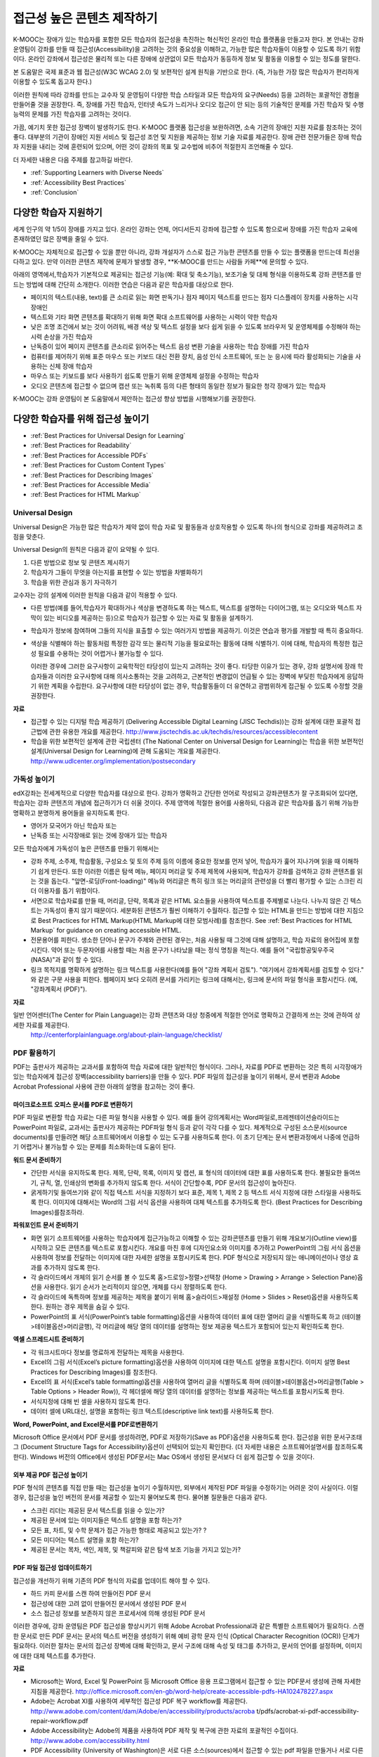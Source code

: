 .. _Guidelines for Creating Accessible Content:

###################################################
접근성 높은 콘텐츠 제작하기
###################################################

 
K-MOOC는 장애가 있는 학습자를 포함한 모든 학습자의 접근성을 촉진하는 혁신적인 온라인 학습 플랫폼을 만들고자 한다. 본 안내는 강좌 운영팀이 강좌를 만들 때 접근성(Accessibility)을 고려하는 것의 중요성을 이해하고, 가능한 많은 학습자들이 이용할 수 있도록 하기 위함이다. 온라인 강좌에서 접근성은 물리적 또는 다른 장애에 상관없이 모든 학습자가 동등하게 정보 및 활동을 이용할 수 있는 정도를 말한다.

본 도움말은 국제 표준과 웹 접근성(W3C WCAG 2.0) 및 보편적인 설계 원칙을 기반으로 한다. (즉, 가능한 가장 많은 학습자가 편리하게 이용할 수 있도록 돕고자 한다.)

이러한 원칙에 따라 강좌를 만드는 교수자 및 운영팀이 다양한 학습 스타일과 모든 학습자의 요구(Needs) 등을 고려하는 포괄적인 경험을 만들어줄 것을 권장한다. 즉, 장애를 가진 학습자, 인터넷 속도가 느리거나 오디오 접근이 안 되는 등의 기술적인 문제를 가진 학습자 및 수행 능력의 문제를 가진 학습자를 고려하는 것이다. 

가끔, 예기치 못한 접근성 장벽이 발생하기도 한다. K-MOOC 플랫폼 접근성을 보완하려면, 소속 기관의 장애인 지원 자료를 참조하는 것이 좋다. 대부분의 기관이 장애인 지원 서비스 및 접근성 조언 및 지원을 제공하는 정보 기술 자료를 제공한다. 장애 관련 전문가들은 장애 학습자 지원을 내리는 것에 훈련되어 있으며, 어떤 것이 강좌의 목표 및 교수법에 비추어 적절한지 조언해줄 수 있다.

더 자세한 내용은 다음 주제를 참고하길 바란다.

* :ref:`Supporting Learners with Diverse Needs`
* :ref:`Accessibility Best Practices`
* :ref:`Conclusion`


.. _Supporting Learners with Diverse Needs:

************************************************************
다양한 학습자 지원하기
************************************************************

세계 인구의 약 1/5이 장애를 가지고 있다. 온라인 강좌는 언제, 어디서든지 강좌에 접근할 수 있도록 함으로써 장애를 가진 학습자 교육에 존재하였던 많은 장벽을 줄일 수 있다. 

K-MOOC는 자체적으로 접근할 수 있을 뿐만 아니라, 강좌 개설자가 스스로 접근 가능한 콘텐츠를 만들 수 있는 플랫폼을 만드는데 최선을 다하고 있다. 만약 이러한 콘텐츠 제작에 문제가 발생할 경우, **K-MOOC를 만드는 사람들 카페**에 문의할 수 있다. 

아래의 영역에서,학습자가 기본적으로 제공되는 접근성 기능(예: 확대 및 축소기능), 보조기술 및 대체 형식을 이용하도록 강좌 콘텐츠를 만드는 방법에 대해 간단히 소개한다. 이러한 연습은 다음과 같은 학습자를 대상으로 한다.

* 페이지의 텍스트(내용, text)를 큰 소리로 읽는 화면 판독기나 점자 페이지 텍스트를 만드는 점자 디스플레이 장치를 사용하는 시각 장애인

* 텍스트와 기타 화면 콘텐츠를 확대하기 위해 화면 확대 소프트웨어를 사용하는 시력이 약한 학습자

* 낮은 조명 조건에서 보는 것이 어려워, 배경 색상 및 텍스트 설정을 보다 쉽게 읽을 수 있도록 브라우저 및 운영체제를 수정해야 하는 시력 손상을 가진 학습자

* 난독증이 있어 페이지 콘텐츠를 큰소리로 읽어주는 텍스트 음성 변환 기술을 사용하는 학습 장애를 가진 학습자

* 컴퓨터를 제어하기 위해 표준 마우스 또는 키보드 대신 전환 장치, 음성 인식 소프트웨어, 또는 눈 응시에 따라 활성화되는 기술을 사용하는 신체 장애 학습자

* 마우스 또는 키보드를 보다 사용하기 쉽도록 만들기 위해 운영체제 설정을 수정하는 학습자

* 오디오 콘텐츠에 접근할 수 없으며 캡션 또는 녹취록 등의 다른 형태의 동일한 정보가 필요한 청각 장애가 있는 학습자

K-MOOC는 강좌 운영팀이 본 도움말에서 제안하는 접근성 향상 방법을 시행해보기를 권장한다.

.. _Accessibility Best Practices:

************************************************************
다양한 학습자를 위해 접근성 높이기
************************************************************

* :ref:`Best Practices for Universal Design for Learning`
* :ref:`Best Practices for Readability`
* :ref:`Best Practices for Accessible PDFs`
* :ref:`Best Practices for Custom Content Types`
* :ref:`Best Practices for Describing Images`
* :ref:`Best Practices for Accessible Media`
* :ref:`Best Practices for HTML Markup`


.. _Best Practices for Universal Design for Learning:

====================================================
Universal Design
====================================================

Universal Design은 가능한 많은 학습자가 제약 없이 학습 자료 및 활동들과 상호작용할 수 있도록 하나의 형식으로 강좌를 제공하려고 초점을 맞춘다. 

Universal Design의 원칙은 다음과 같이 요약될 수 있다.

#. 다른 방법으로 정보 및 콘텐츠 제시하기
#. 학습자가 그들이 무엇을 아는지를 표현할 수 있는 방법을 차별화하기
#. 학습을 위한 관심과 동기 자극하기

교수자는 강의 설계에 이러한 원칙을 다음과 같이 적용할 수 있다. 

* 다른 방법(예를 들어,학습자가 확대하거나 색상을 변경하도록 하는 텍스트, 텍스트를 설명하는 다이어그램, 또는 오디오와 텍스트 자막이 있는 비디오를 제공하는 등)으로 학습자가 접근할 수 있는 자료 및 활동을 설계하기.

* 학습자가 정보에 참여하며 그들의 지식을 표출할 수 있는 여러가지 방법을 제공하기. 이것은 연습과 평가를 개발할 때 특히 중요하다.
  
* 색상을 식별해야 하는 활동처럼 특정한 감각 또는 물리적 기능을 필요로하는 활동에 대해 식별하기. 이에 대해, 학습자의 특정한 접근성 필요를 수용하는 것이 어렵거나 불가능할 수 있다.

  이러한 경우에 그러한 요구사항이 교육학적인 타당성이 있는지 고려하는 것이 좋다.
  타당한 이유가 있는 경우, 강좌 설명서에 장래 학습자들과 이러한 요구사항에 대해 의사소통하는 것을 고려하고, 근본적인 변경없이 언급될 수 있는 장벽에 부딪힌 학습자에게 응답하기 위한 계획을 수립한다. 요구사항에 대한 타당성이 없는 경우, 학습활동들이 더 유연하고 광범위하게 접근될 수 있도록 수정할 것을 권장한다.
  
**자료**

* 접근할 수 있는 디지털 학습 제공하기 (Delivering Accessible Digital Learning (JISC Techdis))는 강좌 설계에 대한 포괄적 접근법에 관한 유용한 개요를 제공한다. 
  http://www.jisctechdis.ac.uk/techdis/resources/accessiblecontent

* 학습을 위한 보편적인 설계에 관한 국립센터 (The National Center on Universal Design for Learning)는 학습을 위한 보편적인 설계(Universal Design for Learning)에 관해 도움되는 개요를 제공한다.
  http://www.udlcenter.org/implementation/postsecondary


.. _Best Practices for Readability:

====================================================
가독성 높이기
====================================================

edX강좌는 전세계적으로 다양한 학습자를 대상으로 한다. 강좌가 명확하고 간단한 언어로 작성되고 강좌콘텐츠가 잘 구조화되어 있다면, 학습자는 강좌 콘텐츠의 개념에 접근하기가 더 쉬울 것이다. 주제 영역에 적절한 용어를 사용하되, 다음과 같은 학습자를 돕기 위해 가능한 명확하고 분명하게 용어들을 유지하도록 한다.

* 영어가 모국어가 아닌 학습자 또는
* 난독증 또는 시각장애로 읽는 것에 장애가 있는 학습자

모든 학습자에게 가독성이 높은 콘텐츠를 만들기 위해서는

* 강좌 주제, 소주제, 학습활동, 구성요소 및 토의 주제 등의 이름에 중요한 정보를 먼저 넣어, 학습자가 훑어 지나가며 읽을 때 이해하기 쉽게 만든다. 또한 이러한 이름은 탐색 메뉴, 페이지 머리글 및 주제 제목에 사용되며, 학습자가 강좌를 검색하고 강좌 콘텐츠를 읽는 것을 돕는다. "앞면-로딩(Front-loading)" 메뉴와 머리글은 특히 링크 또는 머리글의 관련성을 더 빨리 평가할 수 있는 스크린 리더 이용자를 돕기 위함이다.

* 서면으로 학습자료를 만들 때, 머리글, 단락, 목록과 같은 HTML 요소들을 사용하여 텍스트를 주제별로 나눈다. 나누지 않은 긴 텍스트는 가독성이 좋지 않기 때문이다. 세분화된 콘텐츠가 훨씬 이해하기 수월하다. 접근할 수 있는 HTML을 만드는 방법에 대한 지침으로 Best Practices for HTML Markup(HTML Markup에 대한 모범사례)를 참조한다.
  See :ref:`Best Practices for HTML Markup` for guidance on creating accessible HTML.

* 전문용어를 피한다. 생소한 단어나 문구가 주제와 관련된 경우는, 처음 사용될 때 그것에 대해 설명하고, 학습 자료의 용어집에 포함시킨다. 약어 또는 두문자어를 사용할 때는 처음 문구가 나타났을 때는 정식 명칭을 적는다. 예를 들어 "국립항공및우주국(NASA)"과 같이 할 수 있다.

* 링크 목적지를 명확하게 설명하는 링크 텍스트를 사용한다(예를 들어 "강좌 계획서 검토"). "여기에서 강좌계획서를 검토할 수 있다." 와 같은 구문 사용을 피한다. 웹페이지 보다 오히려 문서를 가리키는 링크에 대해서는, 링크에 문서의 파일 형식을 포함시킨다. (예, "강좌계획서 (PDF)").

**자료**

일반 언어센터(The Center for Plain Language)는 강좌 콘텐츠와 대상 청중에게 적절한 언어로 명확하고 간결하게 쓰는 것에 관하여 상세한 자료를 제공한다.
  http://centerforplainlanguage.org/about-plain-language/checklist/

.. _Best Practices for Accessible PDFs:

====================================================
PDF 활용하기
====================================================

PDF는 출판사가 제공하는 교과서를 포함하여 학습 자료에 대한 일반적인 형식이다. 그러나, 자료를 PDF로 변환하는 것은 특히 시각장애가 있는 학습자에게 접근성 장벽(accessibility barriers)을 만들 수 있다. PDF 파일의 접근성을 높이기 위해서, 문서 변환과 Adobe Acrobat Professional 사용에 관한 아래의 설명을 참고하는 것이 좋다.

+++++++++++++++++++++++++++++++++++++++++++++
마이크로소프트 오피스 문서를 PDF로 변환하기
+++++++++++++++++++++++++++++++++++++++++++++
PDF 파일로 변환할 학습 자료는 다른 파일 형식을 사용할 수 있다. 예를 들어 강의계획서는 Word파일로,프레젠테이션슬라이드는 PowerPoint 파일로, 교과서는 출판사가 제공하는 PDF파일 형식 등과 같이 각각 다를 수 있다. 체계적으로 구성된 소스문서(source documents)를 만들려면 해당 소프트웨어에서 이용할 수 있는 도구를 사용하도록 한다. 이 초기 단계는 문서 변환과정에서 나중에 언급하기 어렵거나 불가능할 수 있는 문제를 최소화하는데 도움이 된다.

**워드 문서 준비하기**

* 간단한 서식을 유지하도록 한다. 제목, 단락, 목록, 이미지 및 캡션, 표 형식의 데이터에 대한 표를 사용하도록 한다. 불필요한 들여쓰기, 규칙, 열, 인쇄상의 변화를 추가하지 않도록 한다. 서식이 간단할수록, PDF 문서의 접근성이 높아진다. 

* 굵게하기및 들여쓰기와 같이 직접 텍스트 서식을 지정하기 보다 표준, 제목 1, 제목 2 등 텍스트 서식 지정에 대한 스타일을 사용하도록 한다. 이미지에 대해서는 Word의 그림 서식 옵션을 사용하여 대체 텍스트를 추가하도록 한다. (Best Practices for Describing Images)를참조하라. 

**파워포인트 문서 준비하기**

* 화면 읽기 소프트웨어를 사용하는 학습자에게 접근가능하고 이해할 수 있는 강좌콘텐츠를 만들기 위해 개요보기(Outline view)를 시작하고 모든 콘텐츠를 텍스트로 포함시킨다. 개요를 마친 후에 디자인요소와 이미지를 추가하고 PowerPoint의 그림 서식 옵션을 사용하여 정보를 전달하는 이미지에 대한 자세한 설명을 포함시키도록 한다. PDF 형식으로 저장되지 않는 애니메이션이나 영상 효과를 추가하지 않도록 한다.

* 각 슬라이드에서 개체의 읽기 순서를 볼 수 있도록 홈>드로잉>정렬>선택창 (Home > Drawing > Arrange > Selection Pane)옵션을 사용한다. 읽기 순서가 논리적이지 않으면, 개체를 다시 정렬하도록 한다. 

* 각 슬라이드에 독특하며 정보를 제공하는 제목을 붙이기 위해 홈>슬라이드>재설정 (Home > Slides > Reset)옵션을 사용하도록 한다. 원하는 경우 제목을 숨길 수 있다.

* PowerPoint의 표 서식(PowerPoint’s table formatting)옵션을 사용하여 데이터 표에 대한 열머리 글을 식별하도록 하고 (테이블>테이블옵션>머리글행), 각 머리글에 해당 열의 데이터를 설명하는 정보 제공용 텍스트가 포함되어 있는지 확인하도록 한다.

**엑셀 스프레드시트 준비하기**

* 각 워크시트마다 정보를 명료하게 전달하는 제목을 사용한다.

* Excel의 그림 서식(Excel’s picture formatting)옵션을 사용하여 이미지에 대한 텍스트 설명을 포함시킨다. 이미지 설명 Best Practices for Describing Images)를 참조한다. 

* Excel의 표 서식(Excel’s table formatting)옵션을 사용하여 열머리 글을 식별하도록 하며 (테이블>테이블옵션>머리글행(Table > Table Options > Header Row)), 각 헤더셀에 해당 열의 데이터를 설명하는 정보를 제공하는 텍스트를 포함시키도록 한다. 

* 서식지정에 대해 빈 셀을 사용하지 않도록 한다. 

* 데이터 셀에 URL대신, 설명을 포함하는 링크 텍스트(descriptive link text)를 사용하도록 한다.

**Word, PowerPoint, and Excel문서를 PDF로변환하기**

Microsoft Office 문서에서 PDF 문서를 생성하려면, PDF로 저장하기(Save as PDF)옵션을 사용하도록 한다. 접근성을 위한 문서구조태그 (Document Structure Tags for Accessibility)옵션이 선택되어 있는지 확인한다. (더 자세한 내용은 소프트웨어설명서를 참조하도록 한다). Windows 버전의 Office에서 생성된 PDF문서는 Mac OS에서 생성된 문서보다 더 쉽게 접근할 수 있을 것이다.

+++++++++++++++++++++++++++++++++++++++++++++
외부 제공 PDF 접근성 높이기
+++++++++++++++++++++++++++++++++++++++++++++

PDF 형식의 콘텐츠를 직접 만들 때는 접근성을 높이기 수월하지만, 외부에서 제작된 PDF 파일을 수정하기는 어려운 것이 사실이다. 이럴 경우, 접근성을 높인  버전의 문서를 제공할 수 있는지 물어보도록 한다. 물어볼 질문들은 다음과 같다.

* 스크린 리더는 제공된 문서 텍스트를 읽을 수 있는가? 
* 제공된 문서에 있는 이미지들은 텍스트 설명을 포함 하는가? 
* 모든 표, 차트, 및 수학 문제가 접근 가능한 형태로 제공되고 있는가? ?
* 모든 미디어는 텍스트 설명을 포함 하는가? 
* 제공된 문서는 목차, 색인, 제목, 및 책갈피와 같은 탐색 보조 기능을 가지고 있는가?

+++++++++++++++++++++++++++++++++++++++++++++
PDF 파일 접근성 업데이트하기
+++++++++++++++++++++++++++++++++++++++++++++

접근성을 개선하기 위해 기존의 PDF 형식의 자료를 업데이트 해야 할 수 있다.

* 하드 카피 문서를 스캔 하여 만들어진 PDF 문서
* 접근성에 대한 고려 없이 만들어진 문서에서 생성된 PDF 문서
* 소스 접근성 정보를 보존하지 않은 프로세서에 의해 생성된 PDF 문서

이러한 경우에, 강좌 운영팀은 PDF 접근성을 향상시키기 위해 Adobe Acrobat Professional과 같은 특별한 소프트웨어가 필요하다. 스캔한 문서로 만든 PDF 문서는 문서의 텍스트 버전을 생성하기 위해 예비 광학 문자 인식 (Optical Character Recognition (OCR)) 단계가 필요하다. 이러한 절차는 문서의 접근성 장벽에 대해 확인하고, 문서 구조에 대해 속성 및 태그를 추가하고, 문서의 언어를 설정하며, 이미지에 대한 대체 텍스트를 추가한다.

**자료**

* Microsoft는 Word, Excel 및 PowerPoint 등 Microsoft Office 응용 프로그램에서 접근할 수 있는 PDF문서 생성에 관해 자세한 지침을 제공한다.
  http://office.microsoft.com/en-gb/word-help/create-accessible-pdfs-HA102478227.aspx

* Adobe는 Acrobat XI를 사용하여 세부적인 접근성 PDF 복구 workflow를 제공한다. 
  http://www.adobe.com/content/dam/Adobe/en/accessibility/products/acroba t/pdfs/acrobat-xi-pdf-accessibility-repair-workflow.pdf

* Adobe Accessibility는 Adobe의 제품을 사용하여 PDF 제작 및 복구에 관한 자료의 포괄적인 수집이다. 
  http://www.adobe.com/accessibility.html

* PDF Accessibility (University of Washington)은 서로 다른 소스(sources)에서 접근할 수 있는 pdf 파일을 만들거나 서로 다른 응용 프로그램을 사용하는 단계별 가이드를 제공한다.
  http://www.washington.edu/accessibility/pdf/

* PDF Accessibility (WebAIM)은 접근성을 높이는 pdf 파일을 만드는 방법에 대하여 상세하게 그림으로 된 가이드를 제공한다.
  http://webaim.org/techniques/acrobat/

* The National Center of Disability and Access to Education은 접근성을 높이는 문서 작성에 대한 한 페이지 분량의 "cheat sheets"를 수집하고 있다.
  http://ncdae.org/resources/cheatsheets/

* The Accessible Digital Office Document (ADOD) Project는 접근성을 높이는 Office 문서를 만드는 방법에 관한 지침을 제공한다.
  http://adod.idrc.ocad.ca/

.. _Best Practices for Custom Content Types:

====================================================
Best Practices for Custom Content Types
====================================================
서로 다른 콘텐츠 형식을 사용하는 것은 더 많은 학습 경험을 제공할 수 있다. 장애를 가진 학습자가 접근할 수 있는 여러 가지 사용자 맞춤형 콘텐츠 형식을 설계하는 방법을 아래에서 살펴본다.

++++++++++++++++++++++++++++++++++++++++++++++++++++++++++++++++++++++++++++++++++++++++++
정보 전달 그래픽 (차트, 다이어그램, 일러스트레이션)
++++++++++++++++++++++++++++++++++++++++++++++++++++++++++++++++++++++++++++++++++++++++++

이미지는 개념 및 정보를 전달하는데 도움이 될 수 있지만, 시각 장애가 있는 사용자는 이용할 수 없다는 단점이 있다. 예를 들어 색상 인식 또는 작은 레이블 및 주석이 있는 다이어그램이 들어간 차트는 색맹 또는 시력이 약한 학습자가 이해하기 어려울 가능성이 있다. 

시각적으로 장애가 있는 학습자가 접근할 수 있는 정보 그래픽을 만들기 위한 방법은 다음과 같다. 

* 이미지의 중요한 특징을 구별하기 위해 한가지 색상만 사용하지 않는다. 예를 들어, 선 그래프 상에서, 데이터 요소를 구분 하기 위해 색상뿐만 아니라 다른 기호를 사용하도록 한다.
* 가능하다면, SVG와 같이 확장을 지원하는 이미지 형식을 사용한다. 작지만 필수적인 세부 사항을 담고 있는 복잡한 그래픽의 고해상도 버전을 제공하는 것이 좋다. 
* 그래픽의 정보를 기술한 텍스트를 제공한다. 차트와 그래프에 대한 기술 텍스트로는 동일한 데이터를 나타내는 표가 될 수 있다. 
  이미지의 텍스트 제공과 관련된 제사한 정보는 :ref:`Best Practices for Describing Images` 을 본다. 

+++++++++++++++++++++++++++++++++++++++++++
수학 콘텐츠
+++++++++++++++++++++++++++++++++++++++++++

온라인 강좌에서 수학은 시각 장애가 있는 학습자에게는 참여하기 어려운 과목이었다. 교수자가 텍스트로 방정식을 입력하기 보다는 이미지를 사용하기 때문이다. 수학 이미지는 높은 대비(High-Contrast) 디스플레이가 필요한 이용자들에 의해 수정될 수 없고, 또한 화면 판독 소프트웨어로 읽을 수 없다. K-MOOC는 화면 판독기를 사용하는 이용자가 명확하게 읽을 수 있고 접근할 수 있는 형식으로 수학 콘텐츠를 만드는데 MathJax를 사용하고 있다. MathJax는 이미지 대신 텍스트로 수학 방정식을 만들기 위해 Latex와 MathML과 같은 수학 표기법으로 작동한다. 이에 MathJax을 사용하여 수학 콘텐츠를 표시하도록 권장한다. 접근성과 관련해 MathJax 설명서에서 MathJax를 사용법을 더 배울 수 있다. 아래의 "자료"에 있는 링크를 참조하면 된다.  


++++++++++++++++++++++++++++++++++++++++++++
시뮬레이션 및 인터랙티브 모듈
++++++++++++++++++++++++++++++++++++++++++++

애니메이션 또는 게임화된 콘텐츠를 포함하는 시뮬레이션은 학습 경험을 향상시킬 수 있다. 특히, 혼자 텍스트 콘텐츠를 읽고 처리하며 지식을 습득 하는데 어려움이 있는 학습자를 도울 수 있다. 그러나, 시뮬레이션은 또한 일부 그룹의 학습자에게 어려울 수 있다. 장벽을 최소화하기 위해, 시뮬레이션의 의도된 학습 결과를 고려하도록 한다. 뿐만 아니라 대체 자료를 제공한다면 모든 장애물의 부정적인 영향을 완화 하는데 도움이 될 것이다. 

외부에서 제공하는 시뮬레이션의 경우, 접근성을 높일 대안을 만드는 것이 저작권 문제가 있을 수 있으니 제공 업체의 동의가 필수 적이다. 

시뮬레이션을 만들 때는 다음 질문들을 고려하도록 한다. 교수 설계에서 시뮬레이션의 시각적 구성 요소가 핵심적이라면, 대안 텍스트 설명 및 다른 보충자료를 제공하는 것이 실용적이거나 실현 가능하지 않을 수 있다. 

* 시뮬레이션을 이해하기 위해 시력이 요구되는가? 그렇다면, 시뮬레이션이 전달하는 개념을 설명하는 텍스트를 제공하도록 한다
* 시뮬레이션을 작동 하는데 마우스가 필요한가? 그렇다면, 시뮬레이션이 전달하는 개념을 설명하는 텍스트를 제공하도록 한다.
* 시뮬레이션은 점멸하거나 깜박거리는 콘텐츠를 포함하고 있는가? 그렇다면 이러한 콘텐츠가 시뮬레이션의 특성상 매우 중요하지만,
 
  * 학습자가 평가에 반영되는 활동을 하기 위해 이러한 시뮬레이션을 사용하도록 요구하지 않도록 한다.
  * 시뮬레이션이 점멸성의 깜빡임 또는 깜박이 콘텐츠를 포함하고 있다는 경고를 제공하도록 한다.
 

++++++++++++++++++++++++++++++++++++++++++++
온라인 연습문제 및 평가
++++++++++++++++++++++++++++++++++++++++++++

학습 활동과 평가에 참여가 어려운 학습자가 있을 수 있다. 학습자가 경험할 어려움을 고려하고, 일부 학습자가 장애가 있을 수 있음을 염두에 두고 여러가지 평가 옵션을 사용할 것을 고려한다. 예를 들어, 연습 문제에 시간 제한이 있는 경우, 학습자가 응답하는데 충분한 시간인지를 고려한다. 

시각 또는 신체 장애가 있는 학습자 및 정보를 이해하는데 시간이 필요한 학습자와 같이 일부 학습자는 정보를 읽고 응답을 입력하는데 더 오래 걸릴 수 있다. 예를 들어,

* 이미지와 매핑된 입력 또는 드래그 앤 드롭 연습 문제와 같이 정교한 손과 눈의 조화를 요구하는 것은 운동성 제한을 가진 학습자에게 어려울 수 있다. 세밀한 기술이 강좌 참여하는데 필수적이지 않다면, 정교한 운동 능력이 요구되지 않는 방법을 고려하도록 한다. 예를 들어, 원자를 화합물로 매핑하는 것은 체크박스 또는 객관식 연습문제로 제공 하도록 한다.

* 시각 장애를 가진 학습자는 단어구름(word cloud)과 같은 시각적 자극에 접근하지 못할 수도 있다. 단어구름 단어들의 순차적인 목록처럼 동일한 정보를 제공하는 텍스트 대안을 제공하도록 한다.

++++++++++++++++++++++++++++++++++++++++++++    
외부 콘텐츠
++++++++++++++++++++++++++++++++++++++++++++

강좌에 외부 콘텐츠 링크를 포함할 때는, 장애를 가진 학습자가 쉽게 접근할 수 없을 수 있으므로 외부 자료에 대한 접근성을 고려해야 한다. 학습자에게 공유하기 전에 모든 링크를 테스트할 것을 권장한다. 

강좌에 외부 교재 및 기타 출판물을 PDF 형태로 통합하기 위해 eReader 도구 또는 :ref:`Add Files to a Course` 를 사용할 수 있다. 또한 강좌에 HTML 형식으로 그러한 자료를 통합시킬 수 있다. 외부업체에서 제공된 PDF 파일들을 작업하는 것에 대한 지침으로 :ref:`Best Practices for Accessible PDFs` 를 참조하고, 접근할 수 있는 HTML 만들기에 관한 지침으로 :ref:`Best Practices for HTML Markup` 을 참조하도록 한다.


**자료**

* National Center for Accessible Media에 있는 디지털 도서 내에서 과학 콘텐츠에 대한 설명을 위한 효과적인 사례는 그래프, 차트, 다이어그램 및 그림을 설명하기 위한 모범 사례를 제공한다. 
  http://ncam.wgbh.org/experience_learn/educational_media/stemdx

* 워싱턴 대학의 DO-IT 프로젝트는 접근성이 높은 수학 콘텐츠를 만드는 방법에 관한 지침을 제공한다.
  http://www.washington.edu/doit/Faculty/articles?465

* AccessSTEM은 접근성이 높은 과학, 기술, 공학 및 수학 교육 콘텐츠를 만드는 지침을 제공한다.
  http://www.washington.edu/doit/Stem/

* The National Center on Educational Outcomes (NCEO)는 포함된 평가 및 책임 시스템에 관한 원리와 특성을 제공한다.
  http://www.cehd.umn.edu/nceo/onlinepubs/Synthesis40.html

* MathJax는 디스플레이 엔진 MathJax를 가지고 접근할 수 있는 페이지를 만드는 방법에 대한 지침을 제공한다.
  http://www.mathjax.org/resources/articles-and-presentations/accessible-pages-with-mathjax/

.. _Best Practices for Describing Images:

====================================================
이미지 기술 방법
====================================================

그림, 다이어그램, 지도, 차트, 및 아이콘은 정보를 매우 효과적으로 제시할 수 있다. 그러나, 화면 판독기 소프트웨어를 사용하는 학습자를 포함하여 일부 시각적으로 장애를 가진 학습자는 이러한 이미지에 의해 전달되는 정보를 이해하기 위해서는 텍스트 대안이 필요하다. 이미지에 대한 텍스트 대안은 이미지의 문맥과 목적에 따라 달라지며, 이미지의 시각적 특성에 관한 정확한 설명이 되지 않을 수 있다.

강좌에 이미지를 포함하는 경우 다음 지침을 따르도록 한다.

* 이미지가 개념을 전달하거나 또는 이미지가 제공하는 정보에 대한 유일한 자료인 경우에는 긴 텍스트 설명이 적절하다. 그렇지 않은 경우에는, 이미지의 목적을 전달하는 짧은 텍스트 설명을 제공하도록 한다. 페이지의 다른 곳에 그 정보가 나온다면 긴 자세한 설명을 제공 필요가 없다. 예를 들어 같은 동일한 데이터가 데이터 표에서 텍스트로 나오는 경우, 차트를 설명할 필요가 없다
  
  * Ponte Vecchio의 사진처럼 대표적인 이미지에 대해서는 " Photo of Ponte Vecchio."가 그것에 대한 간단한 설명이 될 수 있다. 사진의 목적이 위치에 대한 자세한 정보를 제공하는 경우, "세개의 돌 아치 및 Arno 강 사진을 보여주는 Ponte Vecchio의 사진(Photo of Ponte Vecchio showing its three stone arches and the Arno River)."처럼 길게 더 구체적으로 설명되어야 한다.  

  *	차트, 다이어그램 또는 그림에 대해서는, 간단한 설명으로는 "Diagram of Ponte Vecchio."이 될 수 있다. 긴 설명에서는 치수 및 사용된 재료 등과 같이 시각적으로 전달되는 세부 사항들을 포함 해야 한다. 

  * 지도에 대해서는, 간단한 설명은 " Ponte Vecchio의 위치를 보여주는 지도(Map showing location of Ponte Vecchio)"와 같다. 만일 지도가 다리에 관한 방향 정보를 제공 하려는 경우에는, 자세한 설명은 텍스트 방향 정보를 제공 해야 한다. 
  
  * 아이콘에 대해서는, 간단한 설명은 아이콘이 제공하는 정보와 동일해야 한다. 예를 들어, PDF 아이콘을 포함하는 강좌 계획서(Course Syllabus) 링크에 대해서, 아이콘에 해당하는 텍스트는 "강좌 계획서 PDF.(Course Syllabus PDF.)"으로 읽혀질 수 있는 "PDF"가 될 것이다. 

  * 주로 다른 웹 페이지에 대한 링크로 사용되는 이미지에 대해서는, 간단한 설명은 이미지가 아니라 링크의 대상에 대해 설명한다. 예를 들어, 도움말 페이지에 대한 링크로써 제공되는 물음표 이미지는 "물음표.( question mark.)"가 아닌, “도움말.( help,)"로 설명되어야 한다. 

  * 정보를 제공하지 않는 이미지는 텍스트 설명이 필요 없다. 예를 들어,  "강좌 계획서 PDF (Course Syllabus (PDF))"라고 읽는 링크 텍스트가 뒤에 따라오는 PDF 아이콘은 설명이 필요 하지 않다. 또 다른 예는 순전히 심미적인 기능을 가진 배너 그래픽들이다. 
  
* HTML 이미지 요소의 alt 특성에서는 다음과 같은 간단한 설명을 포함하도록 한다. (이미지를 추가하는 것에 대한 자세한 내용은 Add an Image to an HTML Component를 참조하도록 한다.) 

  ``<img src="image.jpg" alt="Photo of Ponte Vecchio">``

* 비정보적인 이미지에 대하여는 빈 alt 특성을 포함하도록 한다. 이미지 요소가 alt 특성을 포함하지 않을 때, 화면 판독기 소프트웨어는 이미지를 건너뛰거나, 이미지 파일 이름을 발표하거나, 또는 링크 이미지의 경우 링크URL을 발표할 수도 있다. 빈 alt 특성은 화면 판독기 소프트웨어에게 이미지를 건너뛰라고 말한다. 

  ``<img src="image.jpg" alt="">``
  
* 긴 설명을 나타내기 위해 자막을 사용 함으로써 모든 학습자가 필요한 정보를 이용할 수 있도록 한다. 다음 예제에서 이미지 요소는 alt 특성(alt attribute)으로써 짧은 설명을 포함하며, 단락 요소는 긴 설명을 포함하고 있다. 
  
  ``<img src="image.jpg" alt="Photo of Ponte Vecchio"><p>Photo of Ponte Vecchio showing its three stone arches and the Arno river</p>``
    
* 또는, 추가적인 학습활동(additional unit) 또는 설명하는 텍스트를 포함하는 다운로드 가능한 파일을 만들고 해당 이미지 아래쪽에 그 학습활동(unit)이나 파일에 관한 링크를 제공함으로써 자세한 설명을 제공하도록 한다. 
  
  ``<img src="image.jpg" alt="Diagram of Ponte Vecchio"> <p><a href="description.html">Description of Ponte Vecchio Diagram</a></p>``

**자료**

* 이미지 (알렉산더 데이 Dey Alexander)에 대한 적절한 대안 텍스트를 선택하기 위한 의사 결정 트리 (Dey Alexander): 
  http://www.4syllables.com.au/2010/12/text-alternatives-decision- tree/
* 이미지 (WebAim)에 대한 대안 텍스트의 적절한 사용에 대한 일반적인 지침 (WebAim): 
  http://webaim.org/techniques/alttext/
* HTML5: 이미지에 대한 유용한 대안 텍스트를 제공하기 위한 기술에 관한 더 자세한 설명: 
  http://dev.w3.org/html5/alt-techniques/
* 미국 교육부 (특수 교육 프로그램 지부) (US Department of Education (Office of Special Education Programs))에 의해 설립된 다이어그램 센터(The DIAGRAM Center)는 더 빠르고, 더 쉽고, 더 비용 효과적으로 접근할 수 있는 이미지를 만들고 이용하는 방법에 관한 지침을 제공한다. 
  http://www.diagramcenter.org/webinars.html

.. _Best Practices for Accessible Media:

====================================================
미디어 접근성 높이기
====================================================

미디어 기반 강좌교제는 개념을 전달하고 생활에 강좌 정보를 적용하는데 도움이 된다. 모든 edX 강좌는 화면 판독기 (screen-reader)로 접근할 수 있는 자막이 제공되는 비디오를 사용해야 한다. 이렇게 내재된 universal design 메커니즘은 강좌에 대한 접근성을 향상 시킬 수 있다. 강좌를 만들 때, 자막을 만들기 위해 드는 시간과 자원에 대한 요인들을 고려해야 한다. 

++++++++++++++++++++++++++++++++++++++++++++  
오디오 자막
++++++++++++++++++++++++++++++++++++++++++++  

오디오 자막은 들을 수 없는 학습자에게 청취 내용을 제시하는데 필수적이며 영어가 모국어가 아닌 학습자에게 도움이 된다. 동기화된 자막은 들을 수 없는 학습자가 비디오를 따라가거나 자막 텍스트를 클릭하여 비디오의 특정 주제로 탐색할 수 있도록 한다. 또한, 모든 학습자는 연구 및 검토용으로 미디어에 기반한 학습 자료의 자막을 이용할 수 있다. 

자막은 비디오의 음성 콘텐츠의 텍스트 버전으로 시작한다. 스크립트를 사용하여 비디오를 만든 경우에는 자막을 만들기가 훨씬 쉽다. 간단히 녹화된 비디오를 검토하고 필요에 따라 자막을 업데이트 하면 된다. 그렇지 않다면, 직접 비디오를 기록하거나, 이런 작업을 할 사람을 구해야 한다. 수수료를 받고 실시간 비디오 자막을 만들어 줄 회사들은 많이 있다 (즉, 시간 코드를 사용하여 비디오와 텍스트가 동기화되는 자막). 

K-MOOC 플랫폼은 .srt 형식으로 자막의 사용을 지원한다. 플랫폼에 비디오 파일을 통합할 때는, 그 비디오에 관한 실시간 자막을 가진 .srt 파일을 또한 업로드 해야 한다. 시간별로 나타나는 자막을 추가하는 방법에 대한 자세한 사항은 :ref:`Working with Video Components` 를 참조하도록 한다. 


++++++++++++++++++++++++++++++++++++++++++++
영상 설명
++++++++++++++++++++++++++++++++++++++++++++

영상을 만들려고 할 때는, 볼 수 없는 학습자에게 어떻게 정보를 전달할 것인지를 고려하도록 한다. 많은 주제에 대해, 음성을 함께 제공해 개념을 완벽하게 소화할 수 있도록 한다. 예를 들어 태블릿에 쓸 때 동시에 말함으로써 시각적인 정보를 또한 설명할 수 있을 것이다.

++++++++++++++++++++++++++++++++++++++++++++
다운로드 가능한 자막
++++++++++++++++++++++++++++++++++++++++++++

자막을 학습자가 다운로드하거나, 워드 프로세싱, 화면 판독기, 또는 문맹 퇴치 소프트웨어와 같은 도구를 이용하여 복습할 수 있도록 텍스트 파일을 포함하는 것이 좋다. 다운로드 가능한 자막은 시간 코드 없이 텍스트로만 되어 있어야 한다. 

**자료**

* Accessible Digital Media Guidelines은 접근성을 염두에 둔 온라인 비디오 및 오디오 강좌를 만드는 방법에 관한 상세한 조언을 제공한다.  
  http://ncam.wgbh.org/invent_build/web_multimedia/accessible-digital-media-guide


.. _Best Practices for HTML Markup:

====================================================
HTML Markup 활용하기
====================================================
  
HTML은 브라우저 및 장치에 골고루 잘 지원된다. HTML Markup에 있는 정보는 시각 장애가 있는 사람들에게 화면 판독기 소프트웨어와 같은 보조 기술을 통해 정보와 기능성을 제공하도록 도와준다. 

HTML 콘텐츠를 만들 때 다음 지침에 유의하도록 한다.

* 콘텐츠의 외관 보다는 콘텐츠의 의미를 설명 하기 위해 HTML을 사용하도록 한다.  Level 1 제목 (<h1>) 으로 표시된 문구는 페이지의 주제를 명확하게 나타내지만, 굵은 텍스트(<bold> 또는 <strong>)로 표시된 문구는 제목이거나 단지 교수자가 강조하고 싶은 텍스트일 수 있다. 목록으로 표시된 항목의 그룹은 글머리 기호 및 들여쓰기 같은 시각적 단서에 의존하지 않고 코드와 관련되어 있다. 콘텐츠를 의미하는 코딩은 머리글을 통해 읽을 수 있거나 혹은 목록에 있는 항목의 수를 밝혀 줄 수 있는 화면 판독기를 사용하는 학습자에게 특히 유용하다.

* 문서 구조를 나타내기 위해 순차적으로 HTML 제목 수준을 사용하도록 한다. 체계화된 제목들은 학습자가 페이지를 탐색하고 또 학습자가 무엇을 찾고 있는지를 알 수 있도록 돕는다. 

* 관련 항목들을 그룹화 하고 콘텐츠를 보다 쉽게 건너 뛰고 읽을 수 있도록 하기 위해 HTML 목록 요소를 사용하도록 한다. HTML은 다음 세 가지 종류의 목록을 제공한다. 

  #. 각 항목이 글머리 기호로 표시되어 있는 순서 없는 목록
  #. 각 항목이 번호와 함께 나열되어 있는 순서 목록
  #. (사전 처럼) 용어와 설명의 짝을 이루여 표기된 정의 목록

* 격자 서식에 가장 적합한 정보인 데이터 세트를 표시하기 위해서는, 설명하는 행과 열을 가진 테이블 요소를 사용하도록 한다. 화면 판독기가 효과적으로 표에 있는 내용을 설명할 수 있도록 <th> 요소를 사용하여 행과 열의 제목을 표시하도록 한다. 

**자료**

* Creating Semantic Structure는 기본 태그 (WebAIM)에서 웹 페이지의 의미 구조를 반영하는 지침을 제공한다.
  http://webaim.org/techniques/semanticstructure/
  
* Creating Accessible Table는 화면 판독기가 올바르게 정보(WebAIM)를 표시할 수 있도록 적절한 의미 구조를 가지는 데이터 표를 만드는 방법에 관한 구체적인 지침을 제공한다.
  http://webaim.org/techniques/tables/data

.. _Conclusion:

************************************************************
결론
************************************************************

K-MOOC 사명의 핵심은 컴퓨터와 인터넷만으로 보다 높은 수준의 학습에 대한 접근을 제공하는 것이다. 강좌 운영팀이 소속 기관의 장애 지원 서비스와 함께 정보 기술 자원을 활용할 때 본 안내서가 유용하게 쓰여지기를 바란다. 새로운 아이디어가 있다면 **K-MOOC를 만드는 사람들 카페**에서 함께 의견을 공유하기를 바란다. 
